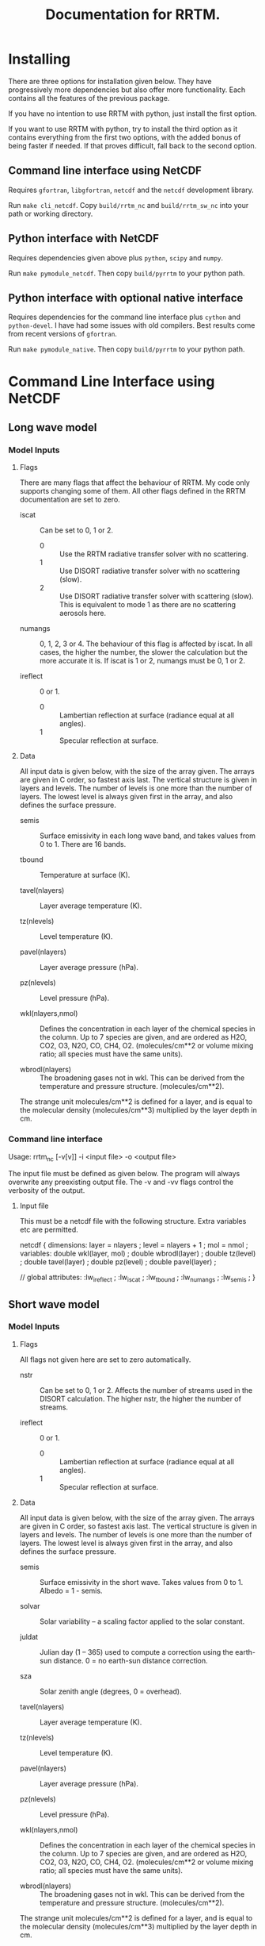 #+title: Documentation for RRTM.
#+startup: indent

* Installing

There are three options for installation given below. They have progressively more dependencies but also offer more functionality. Each contains all the features of the previous package. 

If you have no intention to use RRTM with python, just install the first option.

If you want to use RRTM with python, try to install the third option as it contains everything from the first two options, with the added bonus of being faster if needed. If that proves difficult, fall back to the second option.

** Command line interface using NetCDF

Requires =gfortran=, =libgfortran=, =netcdf= and the =netcdf= development library.

Run =make cli_netcdf=. Copy =build/rrtm_nc= and =build/rrtm_sw_nc= into your path or working directory.

** Python interface with NetCDF

Requires dependencies given above plus =python=, =scipy= and =numpy=.

Run =make pymodule_netcdf=. Then copy =build/pyrrtm= to your python path.

** Python interface with optional native interface

Requires dependencies for the command line interface plus =cython= and =python-devel=. I have had some issues with old compilers. Best results come from recent versions of =gfortran=.

Run =make pymodule_native=. Then copy =build/pyrrtm= to your python path.

* Command Line Interface using NetCDF
** Long wave model
*** Model Inputs
**** Flags

There are many flags that affect the behaviour of RRTM. My code only supports changing some of them. All other flags defined in the RRTM documentation are set to zero.

- iscat :: Can be set to 0, 1 or 2.
  - 0 :: Use the RRTM radiative transfer solver with no scattering.
  - 1 :: Use DISORT radiative transfer solver with no scattering (slow).
  - 2 :: Use DISORT radiative transfer solver with scattering (slow). This is equivalent to mode 1 as there are no scattering aerosols here.

- numangs :: 0, 1, 2, 3 or 4. The behaviour of this flag is affected by iscat. In all cases, the higher the number, the slower the calculation but the more accurate it is. If iscat is 1 or 2, numangs must be 0, 1 or 2.

- ireflect :: 0 or 1.
  - 0 :: Lambertian reflection at surface (radiance equal at all angles).
  - 1 :: Specular reflection at surface.

**** Data

All input data is given below, with the size of the array given. The arrays are given in C order, so fastest axis last. The vertical structure is given in layers and levels. The number of levels is one more than the number of layers. The lowest level is always given first in the array, and also defines the surface pressure.

- semis :: Surface emissivity in each long wave band, and takes values from 0 to 1. There are 16 bands.

- tbound :: Temperature at surface (K).

- tavel(nlayers) :: Layer average temperature (K).

- tz(nlevels) :: Level temperature (K).

- pavel(nlayers) :: Layer average pressure (hPa).

- pz(nlevels) :: Level pressure (hPa).

- wkl(nlayers,nmol) :: Defines the concentration in each layer of the chemical species in the column. Up to 7 species are given, and are ordered as H2O, CO2, O3, N2O, CO, CH4, O2. (molecules/cm**2 or volume mixing ratio; all species must have the same units).

- wbrodl(nlayers) :: The broadening gases not in wkl. This can be derived from the temperature and pressure structure. (molecules/cm**2).

The strange unit molecules/cm**2 is defined for a layer, and is equal to the molecular density (molecules/cm**3) multiplied by the layer depth in cm.

*** Command line interface

Usage: rrtm_nc [-v[v]] -i <input file> -o <output file>

The input file must be defined as given below. The program will always overwrite any preexisting output file. The -v and -vv flags control the verbosity of the output.

**** Input file

This must be a netcdf file with the following structure. Extra variables etc are permitted.

netcdf {
dimensions:
	layer = nlayers ;
	level = nlayers + 1 ;
	mol = nmol ;
variables:
	double wkl(layer, mol) ;
	double wbrodl(layer) ;
	double tz(level) ;
	double tavel(layer) ;
	double pz(level) ;
	double pavel(layer) ;

// global attributes:
		:lw_ireflect  ;
		:lw_iscat ;
		:lw_tbound ;
		:lw_numangs ;
      :lw_semis ;
}

** Short wave model
*** Model Inputs
**** Flags

All flags not given here are set to zero automatically.

- nstr :: Can be set to 0, 1 or 2. Affects the number of streams used in the DISORT calculation. The higher nstr, the higher the number of streams.

- ireflect :: 0 or 1.
  - 0 :: Lambertian reflection at surface (radiance equal at all angles).
  - 1 :: Specular reflection at surface.

**** Data

All input data is given below, with the size of the array given. The arrays are given in C order, so fastest axis last. The vertical structure is given in layers and levels. The number of levels is one more than the number of layers. The lowest level is always given first in the array, and also defines the surface pressure.

- semis :: Surface emissivity in the short wave. Takes values from 0 to 1. Albedo = 1 - semis.

- solvar :: Solar variability -- a scaling factor applied to the solar constant.

- juldat :: Julian day (1 -- 365) used to compute a correction using the earth-sun distance. 0 = no earth-sun distance correction.

- sza :: Solar zenith angle (degrees, 0 = overhead).

- tavel(nlayers) :: Layer average temperature (K).

- tz(nlevels) :: Level temperature (K).

- pavel(nlayers) :: Layer average pressure (hPa).

- pz(nlevels) :: Level pressure (hPa).

- wkl(nlayers,nmol) :: Defines the concentration in each layer of the chemical species in the column. Up to 7 species are given, and are ordered as H2O, CO2, O3, N2O, CO, CH4, O2. (molecules/cm**2 or volume mixing ratio; all species must have the same units).

- wbrodl(nlayers) :: The broadening gases not in wkl. This can be derived from the temperature and pressure structure. (molecules/cm**2).

The strange unit molecules/cm**2 is defined for a layer, and is equal to the molecular density (molecules/cm**3) multiplied by the layer depth in cm.

*** Command line interface

Usage: rrtm_sw_nc [-v[v]] -i <input file> -o <output file>

The input file must be defined as given below. The program will always overwrite any preexisting output file. The -v and -vv flags control the verbosity of the output.

**** Input file

This must be a netcdf file with the following structure. Extra variables etc are permitted. Note that this allows a combined input file to be used for both the longwave and shortwave code.

netcdf {
dimensions:
	layer = nlayers ;
	level = nlayers + 1 ;
	mol = nmol ;
variables:
	double wkl(layer, mol) ;
	double wbrodl(layer) ;
	double tz(level) ;
	double tavel(layer) ;
	double pz(level) ;
	double pavel(layer) ;

// global attributes:
		:sw_ireflect  ;
		:sw_nstr ;
      :sw_semis ;
      :sw_solvar ;
      :sw_juldat ;
      :sw_sza ;
}

* Python Interface

The longwave code is accessed using the =LW= object. The shortwave code is accessed using the =SW= object. Both have many shared features so will be discussed together.

The basic usage is as follows

#+BEGIN_SRC python
  import pyrrtm

  # create an instance of the LW or SW class, specifying the number of layers.
  lw = pyrrtm.LW(nlayers)

  # set the required attributes:
  lw.tavel = ...
  lw.pavel = ...
  ...

  # set chemical species concentrations:
  lw.set_species('h2o', h2o_conc, units='vmr')
  lw.set_species('co2', co2_conc, units='vmr')
  ...

  # run the model:
  output = lw.run()

  # use the output - e.g. print the heating rate:
  print output.htr
#+END_SRC

See =tests/*.py= for various simple working examples.

** Attributes in both LW and SW

The vertical structure is given in layers and levels. The number of levels is one more than the number of layers. The lowest level is always given first in the array, and also defines the surface pressure.

- =semis= :: Surface emissivity from 0 to 1. Scalar. Defaults to 1.

- =tavel[nlayers]= :: Layer average temperature (K).

- =tz[nlevels]= :: Level temperature (K).

- =pavel[nlayers]= :: Layer average pressure (hPa).

- =pz[nlevels]= :: Level pressure (hPa).

If =tavel= and =pavel= are given, =tz= and =pz= do not need to be specified, although they can be specified if known. Likewise, if =tz= and =pz= are given, =tavel= and =pavel= do not need to be specified.

** Attributes in LW only

There are many flags that affect the behaviour of RRTM. My code only supports changing some of them. All other flags defined in the RRTM documentation are set to zero. There are default values for these attributes.

- =iscat= :: Can be set to 0, 1 or 2.
  - 0 :: Use the RRTM radiative transfer solver with no scattering.
  - 1 :: Use DISORT radiative transfer solver with no scattering (slow).
  - 2 :: Use DISORT radiative transfer solver with scattering (slow). This is equivalent to mode 1 as there are no scattering aerosols here.

- =numangs= :: 0, 1, 2 or 3. The behaviour of this flag is affected by iscat. In all cases, the higher the number, the slower the calculation but the more accurate it is. If iscat is 1 or 2, numangs must be 0, 1 or 2.

- =ireflect= :: 0 or 1.
  - 0 :: Lambertian reflection at surface (radiance equal at all angles).
  - 1 :: Specular reflection at surface.

- tbound :: Surface temperature (K). If tbound is set to -1, use =tz[0]=.

** Attributes in SW only

There are many flags that affect the behaviour of RRTM. My code only supports changing some of them. All other flags defined in the RRTM documentation are set to zero. There are default values for these attributes.

- =nstr= :: Can be set to 0, 1 or 2. Affects the number of streams used in the DISORT calculation. The higher nstr, the higher the number of streams.

- =ireflect= :: 0 or 1.
  - 0 :: Lambertian reflection at surface (radiance equal at all angles).
  - 1 :: Specular reflection at surface.

** Setting chemical species

Both =LW= and =SW= have the methods =set_species= and =get_species=. Supported chemicals are H2O, CO2, O3, N2O, CO, CH4 and O2. They do not need to be set if not known, and will default to zero. Chemical concentrations can be given in units of volume mixing ratio (vmr), mass mixing ratio (mmr), and molecules/cm2 (used internally in RRTM but of little practical use).

** Output format

Both =LW.run= and =SW.run= return an =Output= object with the following attributes:

- =totuflux[nlevels]= :: Upwelling flux at each level (W/m2).
- =totdflux[nlevels]= :: Downwelling flux at each level (W/m2).
- =fnet[nlevels]= :: Net flux at each level. Is the difference of the upwelling and downwelling fluxes (W/m2).
- =htr[nlayers]= :: Heating rate for each layer (K/day).
